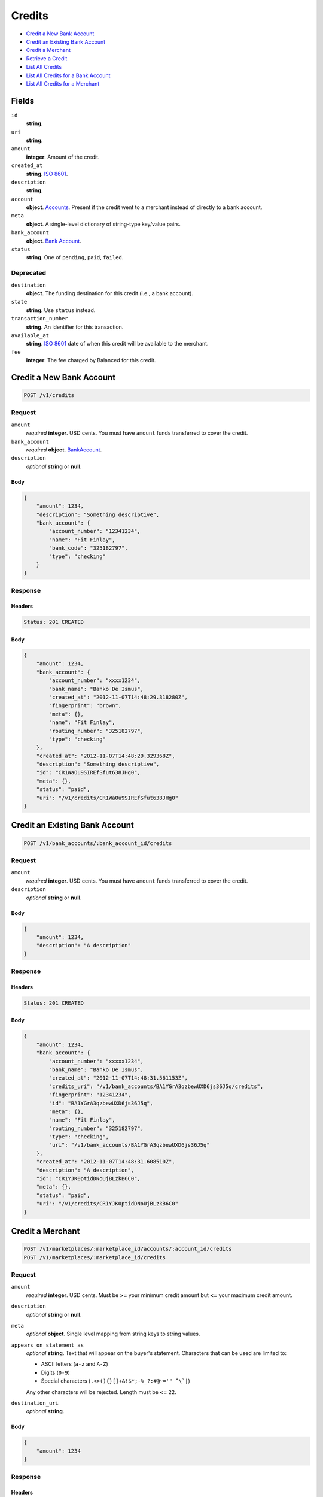Credits
=======

- `Credit a New Bank Account`_
- `Credit an Existing Bank Account`_
- `Credit a Merchant`_
- `Retrieve a Credit`_
- `List All Credits`_
- `List All Credits for a Bank Account`_
- `List All Credits for a Merchant`_

Fields
------

``id`` 
    **string**.  
 
``uri`` 
    **string**.  
 
``amount`` 
    **integer**. Amount of the credit. 
 
``created_at`` 
    **string**. `ISO 8601 <http://www.w3.org/QA/Tips/iso-date>`_. 
 
``description`` 
    **string**.  
 
``account`` 
    **object**. `Accounts <./accounts.rst>`_. Present if the credit went to a merchant instead of directly to a bank account. 
 
``meta`` 
    **object**. A single-level dictionary of string-type key/value pairs. 
 
``bank_account`` 
    **object**. `Bank Account <./bank_accounts.rst>`_. 
 
``status`` 
    **string**. One of ``pending``, ``paid``, ``failed``. 
 

Deprecated
~~~~~~~~~~

``destination`` 
    **object**. The funding destination for this credit (i.e., a bank account). 
 
``state`` 
    **string**. Use ``status`` instead. 
 
``transaction_number`` 
    **string**. An identifier for this transaction. 
 
``available_at`` 
    **string**. `ISO 8601 <http://www.w3.org/QA/Tips/iso-date>`_ date of when this 
    credit will be available to the merchant. 
 
``fee`` 
    **integer**. The fee charged by Balanced for this credit. 
 

Credit a New Bank Account
-------------------------

.. code:: 
 
    POST /v1/credits 
 

Request
~~~~~~~

``amount`` 
    *required* **integer**. USD cents. You must have ``amount`` funds transferred to cover the 
    credit. 
 
``bank_account`` 
    *required* **object**. `BankAccount <./bank_accounts.rst>`_. 
 
``description`` 
    *optional* **string** or **null**.  
 

Body 
^^^^ 
 
.. code:: javascript 
 
    { 
        "amount": 1234,  
        "description": "Something descriptive",  
        "bank_account": { 
            "account_number": "12341234",  
            "name": "Fit Finlay",  
            "bank_code": "325182797",  
            "type": "checking" 
        } 
    } 
 

Response
~~~~~~~~

Headers 
^^^^^^^ 
 
.. code::  
 
    Status: 201 CREATED 
 
Body 
^^^^ 
 
.. code:: javascript 
 
    { 
        "amount": 1234,  
        "bank_account": { 
            "account_number": "xxxx1234",  
            "bank_name": "Banko De Ismus",  
            "created_at": "2012-11-07T14:48:29.318280Z",  
            "fingerprint": "brown",  
            "meta": {},  
            "name": "Fit Finlay",  
            "routing_number": "325182797",  
            "type": "checking" 
        },  
        "created_at": "2012-11-07T14:48:29.329368Z",  
        "description": "Something descriptive",  
        "id": "CR1WaOu9SIREfSfut638JHg0",  
        "meta": {},  
        "status": "paid",  
        "uri": "/v1/credits/CR1WaOu9SIREfSfut638JHg0" 
    } 
 

Credit an Existing Bank Account
-------------------------------

.. code:: 
 
    POST /v1/bank_accounts/:bank_account_id/credits 
 

Request
~~~~~~~

``amount`` 
    *required* **integer**. USD cents. You must have ``amount`` funds transferred to cover the 
    credit. 
 
``description`` 
    *optional* **string** or **null**.  
 

Body 
^^^^ 
 
.. code:: javascript 
 
    { 
        "amount": 1234,  
        "description": "A description" 
    } 
 

Response
~~~~~~~~

Headers 
^^^^^^^ 
 
.. code::  
 
    Status: 201 CREATED 
 
Body 
^^^^ 
 
.. code:: javascript 
 
    { 
        "amount": 1234,  
        "bank_account": { 
            "account_number": "xxxxx1234",  
            "bank_name": "Banko De Ismus",  
            "created_at": "2012-11-07T14:48:31.561153Z",  
            "credits_uri": "/v1/bank_accounts/BA1YGrA3qzbewUXD6js36J5q/credits",  
            "fingerprint": "12341234",  
            "id": "BA1YGrA3qzbewUXD6js36J5q",  
            "meta": {},  
            "name": "Fit Finlay",  
            "routing_number": "325182797",  
            "type": "checking",  
            "uri": "/v1/bank_accounts/BA1YGrA3qzbewUXD6js36J5q" 
        },  
        "created_at": "2012-11-07T14:48:31.608510Z",  
        "description": "A description",  
        "id": "CR1YJK0ptidDNoUjBLzkB6C0",  
        "meta": {},  
        "status": "paid",  
        "uri": "/v1/credits/CR1YJK0ptidDNoUjBLzkB6C0" 
    } 
 

Credit a Merchant
-----------------

.. code:: 
 
    POST /v1/marketplaces/:marketplace_id/accounts/:account_id/credits 
    POST /v1/marketplaces/:marketplace_id/credits 
 

Request
~~~~~~~

``amount`` 
    *required* **integer**. USD cents. Must be **>=** your minimum credit amount but **<=** your maximum credit amount. 
 
``description`` 
    *optional* **string** or **null**.  
 
``meta`` 
    *optional* **object**. Single level mapping from string keys to string values. 
 
``appears_on_statement_as`` 
    *optional* **string**. Text that will appear on the buyer's statement. Characters that can be 
    used are limited to: 
 
    - ASCII letters (``a-z`` and ``A-Z``) 
    - Digits (``0-9``) 
    - Special characters (``.<>(){}[]+&!$*;-%_?:#@~='" ^\`|``) 
 
    Any other characters will be rejected. Length must be **<=** ``22``. 
 
``destination_uri`` 
    *optional* **string**.  
 

Body 
^^^^ 
 
.. code:: javascript 
 
    { 
        "amount": 1234 
    } 
 

Response
~~~~~~~~

Headers 
^^^^^^^ 
 
.. code::  
 
    Status: 201 CREATED 
 
Body 
^^^^ 
 
.. code:: javascript 
 
    { 
        "amount": 1234,  
        "bank_account": { 
            "account_number": "xxxx1234",  
            "bank_name": "Banko De Ismus",  
            "created_at": "2012-11-07T14:48:33.853359Z",  
            "fingerprint": "brown",  
            "meta": {},  
            "name": "Fit Finlay",  
            "routing_number": "325182797",  
            "type": "checking" 
        },  
        "created_at": "2012-11-07T14:48:33.864467Z",  
        "description": "Something descriptive",  
        "id": "CR21h3uItngyPlKJptICUf8U",  
        "meta": {},  
        "status": "paid",  
        "uri": "/v1/credits/CR21h3uItngyPlKJptICUf8U" 
    } 
 

Retrieve a Credit
-----------------

.. code:: 
 
    GET /v1/credits/:credit_id 
 

Response 
~~~~~~~~ 
 
Headers 
^^^^^^^ 
 
.. code::  
 
    Status: 200 OK 
 
Body 
^^^^ 
 
.. code:: javascript 
 
    { 
        "amount": 1254,  
        "bank_account": { 
            "account_number": "xxxxx1234",  
            "bank_name": "Banko De Ismus",  
            "created_at": "2012-11-07T14:48:34.856040Z",  
            "credits_uri": "/v1/bank_accounts/BA22o55M7cgmY1ptrvX9It7e/credits",  
            "fingerprint": "12341234",  
            "id": "BA22o55M7cgmY1ptrvX9It7e",  
            "meta": {},  
            "name": "Fit Finlay",  
            "routing_number": "325182797",  
            "type": "checking",  
            "uri": "/v1/bank_accounts/BA22o55M7cgmY1ptrvX9It7e" 
        },  
        "created_at": "2012-11-07T14:48:34.905613Z",  
        "description": "hiya",  
        "id": "CR22rCBmScQg2XkFefuKgwTi",  
        "meta": {},  
        "status": "paid",  
        "uri": "/v1/credits/CR22rCBmScQg2XkFefuKgwTi" 
    } 
 

List All Credits
----------------

.. code:: 
 
    GET /v1/credits 
 

Request
~~~~~~~

``limit``
    *optional* integer. Defaults to ``10``. 
 
``offset``
    *optional* integer. Defaults to ``0``.

Response 
~~~~~~~~ 
 
Headers 
^^^^^^^ 
 
.. code::  
 
    Status: 200 OK 
 
Body 
^^^^ 
 
.. code:: javascript 
 
    { 
        "items": [ 
            { 
                "amount": 1254,  
                "bank_account": { 
                    "account_number": "xxxxx1234",  
                    "bank_name": "Banko De Ismus",  
                    "created_at": "2012-11-07T14:48:35.914859Z",  
                    "credits_uri": "/v1/bank_accounts/BA23zO1APOPrUart6ygraLaY/credits",  
                    "fingerprint": "12341234",  
                    "id": "BA23zO1APOPrUart6ygraLaY",  
                    "meta": {},  
                    "name": "Fit Finlay",  
                    "routing_number": "325182797",  
                    "type": "checking",  
                    "uri": "/v1/bank_accounts/BA23zO1APOPrUart6ygraLaY" 
                },  
                "created_at": "2012-11-07T14:48:35.989449Z",  
                "description": "hiya",  
                "id": "CR23F9yI6ksr1p5wNYthigrq",  
                "meta": {},  
                "status": "paid",  
                "uri": "/v1/credits/CR23F9yI6ksr1p5wNYthigrq" 
            },  
            { 
                "amount": 431,  
                "bank_account": { 
                    "account_number": "xxxxx1234",  
                    "bank_name": "Banko De Ismus",  
                    "created_at": "2012-11-07T14:48:35.914859Z",  
                    "credits_uri": "/v1/bank_accounts/BA23zO1APOPrUart6ygraLaY/credits",  
                    "fingerprint": "12341234",  
                    "id": "BA23zO1APOPrUart6ygraLaY",  
                    "meta": {},  
                    "name": "Fit Finlay",  
                    "routing_number": "325182797",  
                    "type": "checking",  
                    "uri": "/v1/bank_accounts/BA23zO1APOPrUart6ygraLaY" 
                },  
                "created_at": "2012-11-07T14:48:36.006145Z",  
                "description": "hiya",  
                "id": "CR23GppOkNkfKhHUaJ2S7ZWs",  
                "meta": {},  
                "status": "paid",  
                "uri": "/v1/credits/CR23GppOkNkfKhHUaJ2S7ZWs" 
            } 
        ],  
        "limit": 10,  
        "offset": 0,  
        "total": 2 
    } 
 

List All Credits for a Bank Account
-----------------------------------

.. code:: 
 
    GET /v1/bank_accounts/:bank_account_id/credits 
 

Request
~~~~~~~

``limit``
    *optional* integer. Defaults to ``10``. 
 
``offset``
    *optional* integer. Defaults to ``0``.
   
Response 
~~~~~~~~ 
 
Headers 
^^^^^^^ 
 
.. code::  
 
    Status: 200 OK 
 
Body 
^^^^ 
 
.. code:: javascript 
 
    { 
        "items": [ 
            { 
                "amount": 1254,  
                "bank_account": { 
                    "account_number": "xxxxx1234",  
                    "bank_name": "Banko De Ismus",  
                    "created_at": "2012-11-07T14:48:37.123161Z",  
                    "credits_uri": "/v1/bank_accounts/BA24Wjgg3eSctwXOwdj3ZEuU/credits",  
                    "fingerprint": "12341234",  
                    "id": "BA24Wjgg3eSctwXOwdj3ZEuU",  
                    "meta": {},  
                    "name": "Fit Finlay",  
                    "routing_number": "325182797",  
                    "type": "checking",  
                    "uri": "/v1/bank_accounts/BA24Wjgg3eSctwXOwdj3ZEuU" 
                },  
                "created_at": "2012-11-07T14:48:37.134163Z",  
                "description": "A description",  
                "id": "CR24X40Z5yYCZrl9hJxMOCri",  
                "meta": {},  
                "status": "paid",  
                "uri": "/v1/credits/CR24X40Z5yYCZrl9hJxMOCri" 
            },  
            { 
                "amount": 431,  
                "bank_account": { 
                    "account_number": "xxxxx1234",  
                    "bank_name": "Banko De Ismus",  
                    "created_at": "2012-11-07T14:48:37.123161Z",  
                    "credits_uri": "/v1/bank_accounts/BA24Wjgg3eSctwXOwdj3ZEuU/credits",  
                    "fingerprint": "12341234",  
                    "id": "BA24Wjgg3eSctwXOwdj3ZEuU",  
                    "meta": {},  
                    "name": "Fit Finlay",  
                    "routing_number": "325182797",  
                    "type": "checking",  
                    "uri": "/v1/bank_accounts/BA24Wjgg3eSctwXOwdj3ZEuU" 
                },  
                "created_at": "2012-11-07T14:48:37.145720Z",  
                "description": "Another description",  
                "id": "CR24XS7bsx7g5B5LHOMqAClm",  
                "meta": {},  
                "status": "paid",  
                "uri": "/v1/credits/CR24XS7bsx7g5B5LHOMqAClm" 
            },  
            { 
                "amount": 5452,  
                "bank_account": { 
                    "account_number": "xxxxx1234",  
                    "bank_name": "Banko De Ismus",  
                    "created_at": "2012-11-07T14:48:37.123161Z",  
                    "credits_uri": "/v1/bank_accounts/BA24Wjgg3eSctwXOwdj3ZEuU/credits",  
                    "fingerprint": "12341234",  
                    "id": "BA24Wjgg3eSctwXOwdj3ZEuU",  
                    "meta": {},  
                    "name": "Fit Finlay",  
                    "routing_number": "325182797",  
                    "type": "checking",  
                    "uri": "/v1/bank_accounts/BA24Wjgg3eSctwXOwdj3ZEuU" 
                },  
                "created_at": "2012-11-07T14:48:37.154666Z",  
                "description": "Yet another description",  
                "id": "CR24YuS0NV13eta8uAx4aTiY",  
                "meta": {},  
                "status": "paid",  
                "uri": "/v1/credits/CR24YuS0NV13eta8uAx4aTiY" 
            } 
        ],  
        "limit": 10,  
        "offset": 0,  
        "total": 3 
    } 
 

List All Credits for a Merchant
-------------------------------

.. code:: 
 
    GET /v1/marketplaces/:marketplace_id/accounts/:account_id/credits 
    GET /v1/marketplaces/:marketplace_id/credits 
 

Request
~~~~~~~

``limit``
    *optional* integer. Defaults to ``10``. 
 
``offset``
    *optional* integer. Defaults to ``0``.

Response 
~~~~~~~~ 
 
Headers 
^^^^^^^ 
 
.. code::  
 
    Status: 200 OK 
 
Body 
^^^^ 
 
.. code:: javascript 
 
    { 
        "first_uri": "/v1/marketplaces/TEST-MP268sVbf45CMDVu5ZivJ0hu/credits?limit=10&offset=0",  
        "items": [ 
            { 
                "account": { 
                    "bank_accounts_uri": "/v1/marketplaces/TEST-MP268sVbf45CMDVu5ZivJ0hu/accounts/AC26dkNZoyeZVGkZVFgddVpG/bank_accounts",  
                    "cards_uri": "/v1/marketplaces/TEST-MP268sVbf45CMDVu5ZivJ0hu/accounts/AC26dkNZoyeZVGkZVFgddVpG/cards",  
                    "created_at": "2012-11-07T14:48:38.256168Z",  
                    "credits_uri": "/v1/marketplaces/TEST-MP268sVbf45CMDVu5ZivJ0hu/accounts/AC26dkNZoyeZVGkZVFgddVpG/credits",  
                    "debits_uri": "/v1/marketplaces/TEST-MP268sVbf45CMDVu5ZivJ0hu/accounts/AC26dkNZoyeZVGkZVFgddVpG/debits",  
                    "email_address": "email.3@y.com",  
                    "holds_uri": "/v1/marketplaces/TEST-MP268sVbf45CMDVu5ZivJ0hu/accounts/AC26dkNZoyeZVGkZVFgddVpG/holds",  
                    "id": "AC26dkNZoyeZVGkZVFgddVpG",  
                    "meta": {},  
                    "name": null,  
                    "refunds_uri": "/v1/marketplaces/TEST-MP268sVbf45CMDVu5ZivJ0hu/accounts/AC26dkNZoyeZVGkZVFgddVpG/refunds",  
                    "roles": [ 
                        "merchant",  
                        "buyer" 
                    ],  
                    "transactions_uri": "/v1/marketplaces/TEST-MP268sVbf45CMDVu5ZivJ0hu/accounts/AC26dkNZoyeZVGkZVFgddVpG/transactions",  
                    "uri": "/v1/marketplaces/TEST-MP268sVbf45CMDVu5ZivJ0hu/accounts/AC26dkNZoyeZVGkZVFgddVpG" 
                },  
                "amount": 1254,  
                "available_at": "2012-11-07T22:48:38.319982Z",  
                "bank_account": { 
                    "account_number": "xxxxx1234",  
                    "bank_code": "325182797",  
                    "bank_name": "Banko De Ismus",  
                    "created_at": "2012-11-07T14:48:38.262604Z",  
                    "credits_uri": "/v1/bank_accounts/BA26dvZI7ScqMXiUyxaaLpQw/credits",  
                    "fingerprint": "12341234",  
                    "id": "BA26dvZI7ScqMXiUyxaaLpQw",  
                    "is_valid": true,  
                    "last_four": "1234",  
                    "meta": {},  
                    "name": "Fit Finlay",  
                    "routing_number": "325182797",  
                    "type": "checking",  
                    "uri": "/v1/marketplaces/TEST-MP268sVbf45CMDVu5ZivJ0hu/accounts/AC26dkNZoyeZVGkZVFgddVpG/bank_accounts/BA26dvZI7ScqMXiUyxaaLpQw" 
                },  
                "created_at": "2012-11-07T14:48:38.336971Z",  
                "description": "hiya",  
                "destination": { 
                    "account_number": "xxxxx1234",  
                    "bank_code": "325182797",  
                    "bank_name": "Banko De Ismus",  
                    "created_at": "2012-11-07T14:48:38.262604Z",  
                    "credits_uri": "/v1/bank_accounts/BA26dvZI7ScqMXiUyxaaLpQw/credits",  
                    "fingerprint": "12341234",  
                    "id": "BA26dvZI7ScqMXiUyxaaLpQw",  
                    "is_valid": true,  
                    "last_four": "1234",  
                    "meta": {},  
                    "name": "Fit Finlay",  
                    "routing_number": "325182797",  
                    "type": "checking",  
                    "uri": "/v1/marketplaces/TEST-MP268sVbf45CMDVu5ZivJ0hu/accounts/AC26dkNZoyeZVGkZVFgddVpG/bank_accounts/BA26dvZI7ScqMXiUyxaaLpQw" 
                },  
                "fee": 25,  
                "id": "CR26iQRy1n4wdfMpvha3kAni",  
                "meta": {},  
                "state": "cleared",  
                "status": "paid",  
                "transaction_number": "CR878-636-4734",  
                "uri": "/v1/marketplaces/TEST-MP268sVbf45CMDVu5ZivJ0hu/credits/CR26iQRy1n4wdfMpvha3kAni" 
            },  
            { 
                "account": { 
                    "bank_accounts_uri": "/v1/marketplaces/TEST-MP268sVbf45CMDVu5ZivJ0hu/accounts/AC26dkNZoyeZVGkZVFgddVpG/bank_accounts",  
                    "cards_uri": "/v1/marketplaces/TEST-MP268sVbf45CMDVu5ZivJ0hu/accounts/AC26dkNZoyeZVGkZVFgddVpG/cards",  
                    "created_at": "2012-11-07T14:48:38.256168Z",  
                    "credits_uri": "/v1/marketplaces/TEST-MP268sVbf45CMDVu5ZivJ0hu/accounts/AC26dkNZoyeZVGkZVFgddVpG/credits",  
                    "debits_uri": "/v1/marketplaces/TEST-MP268sVbf45CMDVu5ZivJ0hu/accounts/AC26dkNZoyeZVGkZVFgddVpG/debits",  
                    "email_address": "email.3@y.com",  
                    "holds_uri": "/v1/marketplaces/TEST-MP268sVbf45CMDVu5ZivJ0hu/accounts/AC26dkNZoyeZVGkZVFgddVpG/holds",  
                    "id": "AC26dkNZoyeZVGkZVFgddVpG",  
                    "meta": {},  
                    "name": null,  
                    "refunds_uri": "/v1/marketplaces/TEST-MP268sVbf45CMDVu5ZivJ0hu/accounts/AC26dkNZoyeZVGkZVFgddVpG/refunds",  
                    "roles": [ 
                        "merchant",  
                        "buyer" 
                    ],  
                    "transactions_uri": "/v1/marketplaces/TEST-MP268sVbf45CMDVu5ZivJ0hu/accounts/AC26dkNZoyeZVGkZVFgddVpG/transactions",  
                    "uri": "/v1/marketplaces/TEST-MP268sVbf45CMDVu5ZivJ0hu/accounts/AC26dkNZoyeZVGkZVFgddVpG" 
                },  
                "amount": 431,  
                "available_at": "2012-11-07T22:48:38.326329Z",  
                "bank_account": { 
                    "account_number": "xxxxx1234",  
                    "bank_code": "325182797",  
                    "bank_name": "Banko De Ismus",  
                    "created_at": "2012-11-07T14:48:38.262604Z",  
                    "credits_uri": "/v1/bank_accounts/BA26dvZI7ScqMXiUyxaaLpQw/credits",  
                    "fingerprint": "12341234",  
                    "id": "BA26dvZI7ScqMXiUyxaaLpQw",  
                    "is_valid": true,  
                    "last_four": "1234",  
                    "meta": {},  
                    "name": "Fit Finlay",  
                    "routing_number": "325182797",  
                    "type": "checking",  
                    "uri": "/v1/marketplaces/TEST-MP268sVbf45CMDVu5ZivJ0hu/accounts/AC26dkNZoyeZVGkZVFgddVpG/bank_accounts/BA26dvZI7ScqMXiUyxaaLpQw" 
                },  
                "created_at": "2012-11-07T14:48:38.353502Z",  
                "description": "hiya",  
                "destination": { 
                    "account_number": "xxxxx1234",  
                    "bank_code": "325182797",  
                    "bank_name": "Banko De Ismus",  
                    "created_at": "2012-11-07T14:48:38.262604Z",  
                    "credits_uri": "/v1/bank_accounts/BA26dvZI7ScqMXiUyxaaLpQw/credits",  
                    "fingerprint": "12341234",  
                    "id": "BA26dvZI7ScqMXiUyxaaLpQw",  
                    "is_valid": true,  
                    "last_four": "1234",  
                    "meta": {},  
                    "name": "Fit Finlay",  
                    "routing_number": "325182797",  
                    "type": "checking",  
                    "uri": "/v1/marketplaces/TEST-MP268sVbf45CMDVu5ZivJ0hu/accounts/AC26dkNZoyeZVGkZVFgddVpG/bank_accounts/BA26dvZI7ScqMXiUyxaaLpQw" 
                },  
                "fee": 25,  
                "id": "CR26k5Mdft83ihQvSMgPGeG0",  
                "meta": {},  
                "state": "cleared",  
                "status": "paid",  
                "transaction_number": "CR970-572-6319",  
                "uri": "/v1/marketplaces/TEST-MP268sVbf45CMDVu5ZivJ0hu/credits/CR26k5Mdft83ihQvSMgPGeG0" 
            } 
        ],  
        "last_uri": "/v1/marketplaces/TEST-MP268sVbf45CMDVu5ZivJ0hu/credits?limit=10&offset=0",  
        "limit": 10,  
        "next_uri": null,  
        "offset": 0,  
        "previous_uri": null,  
        "total": 2,  
        "uri": "/v1/marketplaces/TEST-MP268sVbf45CMDVu5ZivJ0hu/credits?limit=10&offset=0" 
    } 
 


